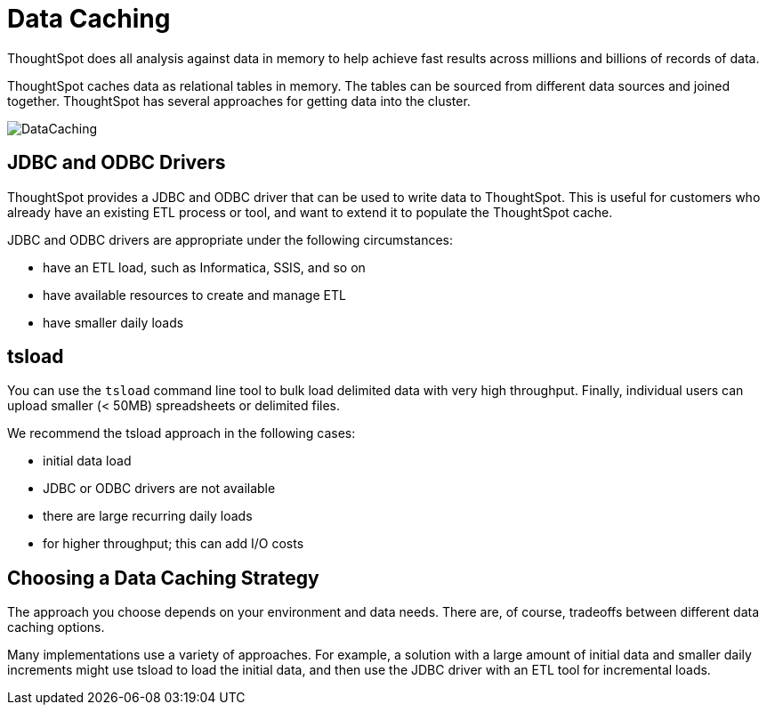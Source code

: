 = Data Caching
:last_updated: 12/30/2020
:experimental:
:linkatrrs:

ThoughtSpot does all analysis against data in memory to help achieve fast results across millions and billions of records of data.

ThoughtSpot caches data as relational tables in memory.
The tables can be sourced from different data sources and joined together.
ThoughtSpot has several approaches for getting data into the cluster.

image::DataCaching.png[]

== JDBC and ODBC Drivers

ThoughtSpot provides a JDBC and ODBC driver that can be used to write data to ThoughtSpot.
This is useful for customers who already have an existing ETL process or tool, and want to extend it to populate the ThoughtSpot cache.

JDBC and ODBC drivers are appropriate under the following circumstances:

* have an ETL load, such as Informatica, SSIS, and so on
* have available resources to create and manage ETL
* have smaller daily loads

== tsload

You can use the `tsload` command line tool to bulk load delimited data with very high throughput.
Finally, individual users can upload smaller (< 50MB) spreadsheets or delimited files.

We recommend the tsload approach in the following cases:

* initial data load
* JDBC or ODBC drivers are not available
* there are large recurring daily loads
* for higher throughput;
this can add I/O costs

== Choosing a Data Caching Strategy

The approach you choose depends on your environment and data needs.
There are, of course, tradeoffs between different data caching options.

Many implementations use a variety of approaches.
For example, a solution with a large amount of initial data and smaller daily increments might use tsload to load the initial data, and then use the JDBC driver with an ETL tool for incremental loads.
